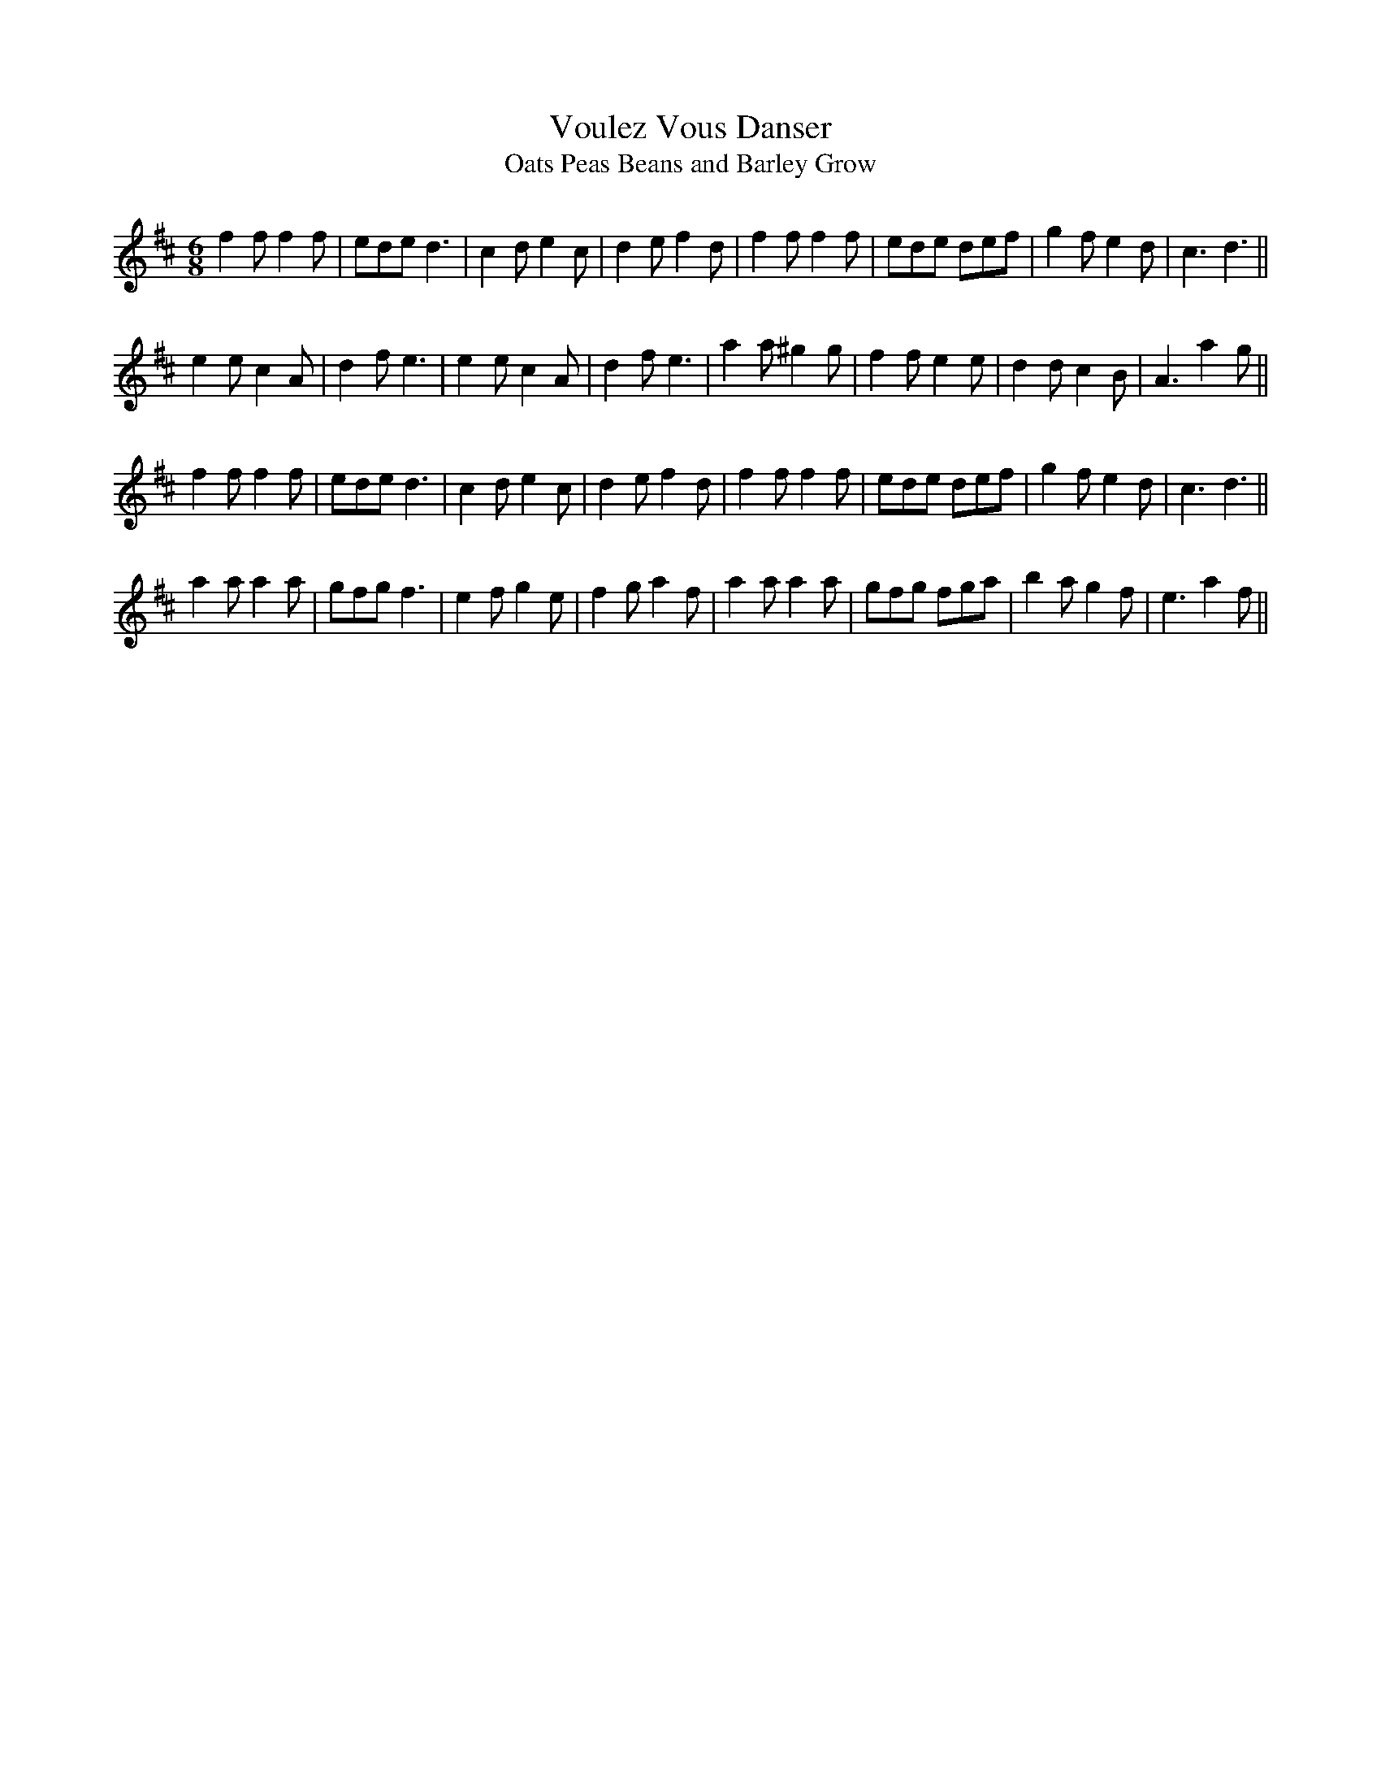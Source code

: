 X:394
T:Voulez Vous Danser
T:Oats Peas Beans and Barley Grow
S:Kerr's Merry Melodies Bk.1 p27
Z:Nigel Gatherer tradtunes 2002-6-3
M:6/8
L:1/8
K:D
f2f f2f  | ede d3  | c2d e2c | d2e f2d |\
f2f f2f  | ede def | g2f e2d | c3  d3 ||
e2e c2A  | d2f e3  | e2e c2A | d2f e3  |\
a2a ^g2g | f2f e2e | d2d c2B | A3 a2g ||
f2f f2f  | ede d3  | c2d e2c | d2e f2d |\
f2f f2f  | ede def | g2f e2d | c3  d3 ||
a2a a2a  | gfg f3  | e2f g2e | f2g a2f |\
a2a a2a  | gfg fga | b2a g2f | e3  a2f||
